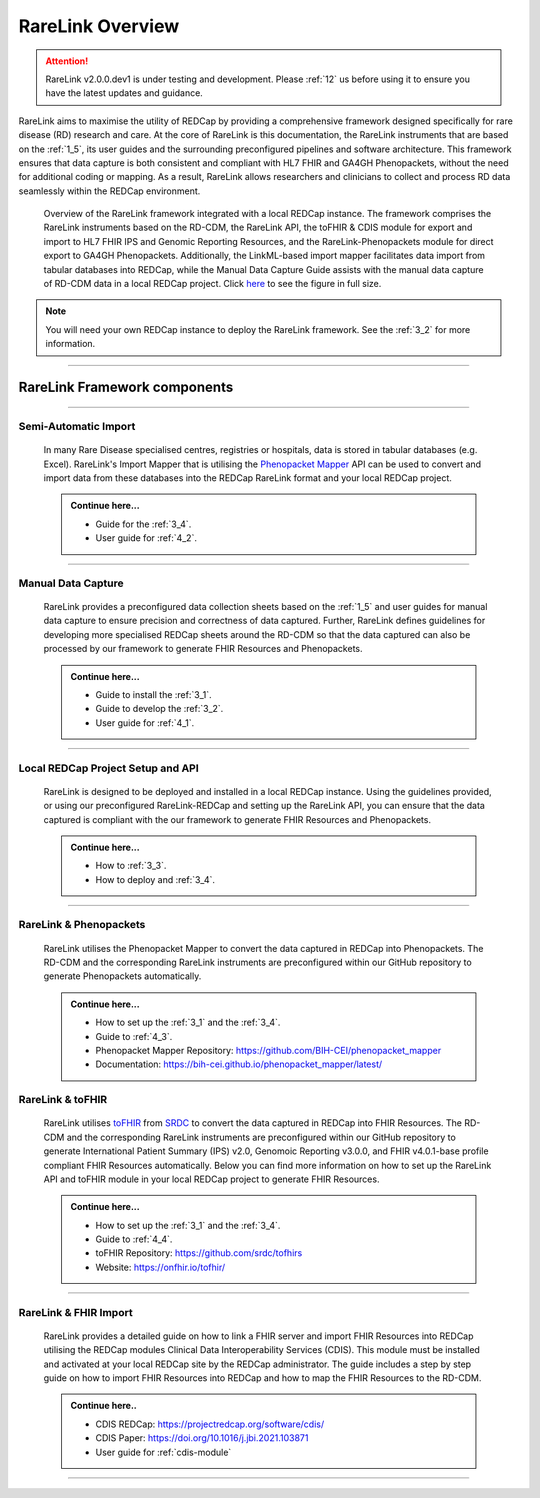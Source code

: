 .. _2_1: 

RareLink Overview
=================

.. attention:: 
   RareLink v2.0.0.dev1 is under testing and development. Please :ref:`12` us 
   before using it to ensure you have the latest updates and guidance.

RareLink aims to maximise the utility of REDCap by providing a comprehensive 
framework designed specifically for rare disease (RD) research and care. 
At the core of RareLink is this documentation, the RareLink instruments that are 
based on the :ref:`1_5`, its user guides and the 
surrounding preconfigured pipelines and software architecture. This framework 
ensures that data capture is both consistent and compliant with HL7 FHIR and 
GA4GH Phenopackets, without the need for additional coding or mapping. 
As a result, RareLink allows researchers and clinicians to collect and process
RD data seamlessly within the REDCap environment.

.. figure:: ../_static/res/rarelink_overview.svg

    Overview of the RareLink framework integrated with a local REDCap instance. 
    The framework comprises the RareLink instruments based on the RD-CDM, the 
    RareLink API, the toFHIR & CDIS module for export and import to HL7 FHIR IPS
    and Genomic Reporting Resources, and the RareLink-Phenopackets module for 
    direct export to GA4GH Phenopackets. Additionally, the LinkML-based import 
    mapper facilitates data import from tabular databases into REDCap, while 
    the Manual Data Capture Guide assists with the manual data capture of 
    RD-CDM data in a local REDCap project. Click `here <https://github.com/BIH-CEI/rarelink/blob/develop/docs/_static/res/rarelink_overview.svg>`_ 
    to see the figure in full size.

.. note:: 
    You will need your own REDCap instance to deploy the RareLink framework.
    See the :ref:`3_2` for more information.
_____________________________________________________________________________________

RareLink Framework components
-----------------------------

_____________________________________________________________________________________

Semi-Automatic Import
______________________

    In many Rare Disease specialised centres, registries or hospitals, data is 
    stored in tabular databases (e.g. Excel). RareLink's Import Mapper that is 
    utilising the `Phenopacket Mapper <https://bih-cei.github.io/phenopacket_mapper/latest/index.html>`_ 
    API can be used to convert and import data from these databases into the 
    REDCap RareLink format and your local REDCap project.

    .. admonition:: Continue here...

        - Guide for the :ref:`3_4`.
        - User guide for :ref:`4_2`.

_____________________________________________________________________________________

Manual Data Capture
___________________

    RareLink provides a preconfigured data collection sheets based on the :ref:`1_5`
    and user guides for manual data capture to ensure precision and correctness
    of data captured. Further, RareLink defines guidelines for developing more 
    specialised REDCap sheets around the RD-CDM so that the data captured can 
    also be processed by our framework to generate FHIR Resources and Phenopackets. 

    .. admonition:: Continue here...

        - Guide to install the :ref:`3_1`.
        - Guide to develop the :ref:`3_2`.
        - User guide for :ref:`4_1`.

_____________________________________________________________________________________

Local REDCap Project Setup and API
__________________________________

    RareLink is designed to be deployed and installed in a local REDCap instance. 
    Using the guidelines provided, or using our preconfigured RareLink-REDCap and 
    setting up the RareLink API, you can ensure that the data captured is compliant
    with the our framework to generate FHIR Resources and Phenopackets.

    .. admonition:: Continue here...
        
        - How to :ref:`3_3`.
        - How to deploy and :ref:`3_4`.
    
_____________________________________________________________________________________

RareLink & Phenopackets
_______________________

    RareLink utilises the Phenopacket Mapper to convert the data captured in
    REDCap into Phenopackets. The RD-CDM and the corresponding RareLink
    instruments are preconfigured within our GitHub repository to generate
    Phenopackets automatically.

    .. admonition:: Continue here...

        - How to set up the :ref:`3_1` and the :ref:`3_4`.
        - Guide to :ref:`4_3`.
        - Phenopacket Mapper Repository: https://github.com/BIH-CEI/phenopacket_mapper 
        - Documentation: https://bih-cei.github.io/phenopacket_mapper/latest/ 


RareLink & toFHIR
__________________

    RareLink utilises `toFHIR <https://github.com/srdc/tofhir?tab=readme-ov-file>`_ 
    from `SRDC <https://www.srdc.com.tr/en/>`_ to convert the data captured
    in REDCap into FHIR Resources. The RD-CDM and the corresponding RareLink
    instruments are preconfigured within our GitHub repository to generate 
    International Patient Summary (IPS) v2.0, Genomoic Reporting v3.0.0, and 
    FHIR v4.0.1-base profile compliant FHIR Resources automatically. Below you 
    can find more information on how to set up the RareLink API and toFHIR 
    module in your local REDCap project to generate FHIR Resources.
    
    .. admonition:: Continue here...

        - How to set up the :ref:`3_1` and the :ref:`3_4`.
        - Guide to :ref:`4_4`.
        - toFHIR Repository: https://github.com/srdc/tofhirs
        - Website: https://onfhir.io/tofhir/

_____________________________________________________________________________________


RareLink & FHIR Import
_______________________

    RareLink provides a detailed guide on how to link a FHIR server and import
    FHIR Resources into REDCap utilising the REDCap modules Clinical Data 
    Interoperability Services (CDIS). 
    This module must be installed and activated at your local REDCap site by the
    REDCap administrator. The guide includes a step by step guide on how to 
    import FHIR Resources into REDCap and how to map the FHIR Resources to the 
    RD-CDM.

    .. admonition:: Continue here..

        - CDIS REDCap: https://projectredcap.org/software/cdis/
        - CDIS Paper: https://doi.org/10.1016/j.jbi.2021.103871
        - User guide for :ref:`cdis-module`

_____________________________________________________________________________________

.. admonition:: Continue here...
        - How to set up the :ref:`3_1`
        - How to set up the :ref:`3_2`
        - How to set up the :ref:`3_3`
        - How to set up the :ref:`3_4`
        - User guide for :ref:`4_1`
        - User guide for :ref:`4_2`
        - User guide for :ref:`4_3`
        - User guide for :ref:`4_4`
        - User guide for :ref:`4_5`
        - User guide for :ref:`4_6`

